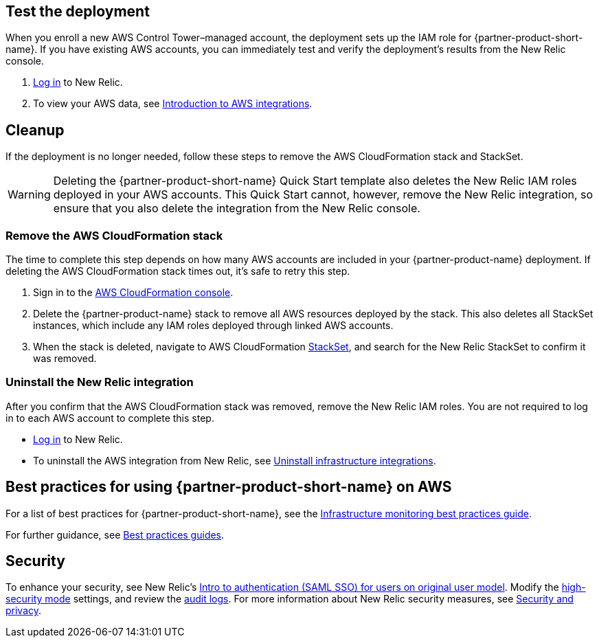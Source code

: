 // Add steps as necessary for accessing the software, post-configuration, and testing. Don’t include full usage instructions for your software, but add links to your product documentation for that information.
//Should any sections not be applicable, remove them

== Test the deployment
// If steps are required to test the deployment, add them here. If not, remove the heading

When you enroll a new AWS Control Tower–managed account, the deployment sets up the IAM role for {partner-product-short-name}. If you have existing AWS accounts, you can immediately test and verify the deployment's results from the New Relic console.

. https://one.newrelic.com[Log in^] to New Relic.
. To view your AWS data, see https://docs.newrelic.com/docs/integrations/amazon-integrations/get-started/introduction-aws-integrations/#insights[Introduction to AWS integrations^].

== Cleanup
If the deployment is no longer needed, follow these steps to remove the AWS CloudFormation stack and StackSet.

WARNING: Deleting the {partner-product-short-name} Quick Start template also deletes the New Relic IAM roles deployed in your AWS accounts. This Quick Start cannot, however, remove the New Relic integration, so ensure that you also delete the integration from the New Relic console.

=== Remove the AWS CloudFormation stack

The time to complete this step depends on how many AWS accounts are included in your {partner-product-name} deployment. If deleting the AWS CloudFormation stack times out, it's safe to retry this step.

. Sign in to the https://console.aws.amazon.com/console/home[AWS CloudFormation console^].
. Delete the {partner-product-name} stack to remove all AWS resources deployed by the stack. This also deletes all StackSet instances, which include any IAM roles deployed through linked AWS accounts. 
. When the stack is deleted, navigate to AWS CloudFormation https://console.aws.amazon.com/cloudformation/home#/stacksets[StackSet^], and search for the New Relic StackSet to confirm it was removed.

=== Uninstall the New Relic integration

After you confirm that the AWS CloudFormation stack was removed, remove the New Relic IAM roles. You are not required to log in to each AWS account to complete this step.

* https://one.newrelic.com[Log in^] to New Relic.
* To uninstall the AWS integration from New Relic, see https://docs.newrelic.com/docs/infrastructure/install-infrastructure-agent/update-or-uninstall/uninstall-infrastructure-integrations/#uninstall-cloud[Uninstall infrastructure integrations^].

== Best practices for using {partner-product-short-name} on AWS
// Provide post-deployment best practices for using the technology on AWS, including considerations such as migrating data, backups, ensuring high performance, high availability, etc. Link to software documentation for detailed information.

For a list of best practices for {partner-product-short-name}, see the https://docs.newrelic.com/docs/new-relic-solutions/best-practices-guides/full-stack-observability/infrastructure-monitoring-best-practices-guide/[Infrastructure monitoring best practices guide^].

For further guidance, see https://docs.newrelic.com/docs/new-relic-solutions/best-practices-guides/[Best practices guides^].

== Security
// Provide post-deployment best practices for using the technology on AWS, including considerations such as migrating data, backups, ensuring high performance, high availability, etc. Link to software documentation for detailed information.

To enhance your security, see New Relic's https://docs.newrelic.com/docs/accounts/accounts/saml-single-sign/saml-service-providers/[Intro to authentication (SAML SSO) for users on original user model^]. Modify the https://docs.newrelic.com/docs/agents/manage-apm-agents/configuration/high-security-mode/[high-security mode^] settings, and review the https://docs.newrelic.com/docs/insights/event-data-sources/default-events/query-account-audit-logs-nrauditevent/[audit logs]. For more information about New Relic security measures, see https://docs.newrelic.com/docs/security/[Security and privacy^]. 
